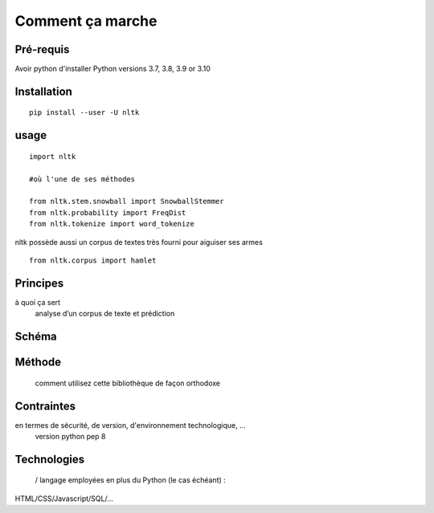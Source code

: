 Comment ça marche
=================

Pré-requis
----------
Avoir python d'installer 
Python versions 3.7, 3.8, 3.9 or 3.10

Installation
------------
::

    pip install --user -U nltk

usage
-----
::

    import nltk

    #où l'une de ses méthodes 

    from nltk.stem.snowball import SnowballStemmer
    from nltk.probability import FreqDist
    from nltk.tokenize import word_tokenize

nltk possède aussi un corpus de textes très fourni pour aiguiser ses armes
::
    from nltk.corpus import hamlet


.. figure:: ./Images/nltk_ide.png

Principes
---------
à quoi ça sert
	analyse d’un corpus de texte et prédiction

Schéma
------
.. figure:: ./Images/schema.png


Méthode
-------
 comment utilisez cette bibliothèque de façon orthodoxe

Contraintes
-----------
en termes de sécurité, de version, d'environnement technologique, …
	version python pep 8

Technologies
------------
 / langage employées en plus du Python (le cas échéant) : 
HTML/CSS/Javascript/SQL/…



